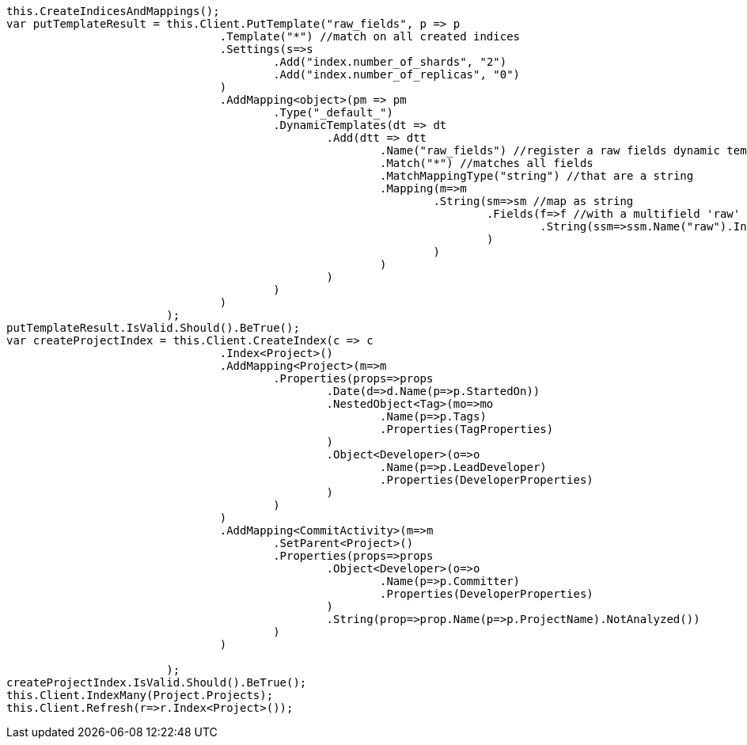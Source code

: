 [source, csharp]
----
this.CreateIndicesAndMappings();
var putTemplateResult = this.Client.PutTemplate("raw_fields", p => p
				.Template("*") //match on all created indices
				.Settings(s=>s
					.Add("index.number_of_shards", "2")
					.Add("index.number_of_replicas", "0")
				)
				.AddMapping<object>(pm => pm
					.Type("_default_")
					.DynamicTemplates(dt => dt
						.Add(dtt => dtt
							.Name("raw_fields") //register a raw fields dynamic template
							.Match("*") //matches all fields
							.MatchMappingType("string") //that are a string
							.Mapping(m=>m
								.String(sm=>sm //map as string
									.Fields(f=>f //with a multifield 'raw' that is not analyzed
										.String(ssm=>ssm.Name("raw").Index(FieldIndexOption.NotAnalyzed))
									)
								)
							)
						)
					)
				)
			);
putTemplateResult.IsValid.Should().BeTrue();
var createProjectIndex = this.Client.CreateIndex(c => c
				.Index<Project>()
				.AddMapping<Project>(m=>m
					.Properties(props=>props
						.Date(d=>d.Name(p=>p.StartedOn))
						.NestedObject<Tag>(mo=>mo
							.Name(p=>p.Tags)
							.Properties(TagProperties)
						)
						.Object<Developer>(o=>o
							.Name(p=>p.LeadDeveloper)
							.Properties(DeveloperProperties)
						)
					)
				)
				.AddMapping<CommitActivity>(m=>m
					.SetParent<Project>()
					.Properties(props=>props
						.Object<Developer>(o=>o
							.Name(p=>p.Committer)
							.Properties(DeveloperProperties)
						)
						.String(prop=>prop.Name(p=>p.ProjectName).NotAnalyzed())
					)
				)

			);
createProjectIndex.IsValid.Should().BeTrue();
this.Client.IndexMany(Project.Projects);
this.Client.Refresh(r=>r.Index<Project>());
----
